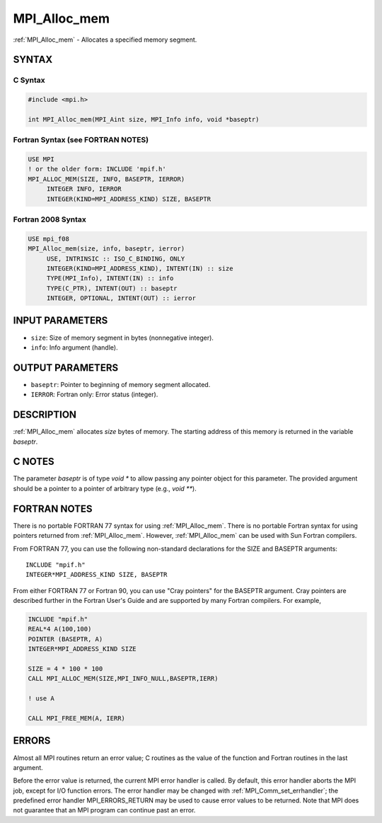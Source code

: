 .. _mpi_alloc_mem:


MPI_Alloc_mem
=============

.. include_body

:ref:`MPI_Alloc_mem` - Allocates a specified memory segment.


SYNTAX
------


C Syntax
^^^^^^^^

.. code-block:: c

   #include <mpi.h>

   int MPI_Alloc_mem(MPI_Aint size, MPI_Info info, void *baseptr)


Fortran Syntax (see FORTRAN NOTES)
^^^^^^^^^^^^^^^^^^^^^^^^^^^^^^^^^^

.. code-block:: fortran

   USE MPI
   ! or the older form: INCLUDE 'mpif.h'
   MPI_ALLOC_MEM(SIZE, INFO, BASEPTR, IERROR)
   	INTEGER INFO, IERROR
   	INTEGER(KIND=MPI_ADDRESS_KIND) SIZE, BASEPTR


Fortran 2008 Syntax
^^^^^^^^^^^^^^^^^^^

.. code-block:: fortran

   USE mpi_f08
   MPI_Alloc_mem(size, info, baseptr, ierror)
   	USE, INTRINSIC :: ISO_C_BINDING, ONLY
   	INTEGER(KIND=MPI_ADDRESS_KIND), INTENT(IN) :: size
   	TYPE(MPI_Info), INTENT(IN) :: info
   	TYPE(C_PTR), INTENT(OUT) :: baseptr
   	INTEGER, OPTIONAL, INTENT(OUT) :: ierror


INPUT PARAMETERS
----------------
* ``size``: Size of memory segment in bytes (nonnegative integer).
* ``info``: Info argument (handle).

OUTPUT PARAMETERS
-----------------
* ``baseptr``: Pointer to beginning of memory segment allocated.
* ``IERROR``: Fortran only: Error status (integer).

DESCRIPTION
-----------

:ref:`MPI_Alloc_mem` allocates *size* bytes of memory. The starting address of
this memory is returned in the variable *baseptr*.


C NOTES
-------

The parameter *baseptr* is of type *void \** to allow passing any
pointer object for this parameter. The provided argument should be a
pointer to a pointer of arbitrary type (e.g., *void \*\**).


FORTRAN NOTES
-------------

There is no portable FORTRAN 77 syntax for using :ref:`MPI_Alloc_mem`. There is
no portable Fortran syntax for using pointers returned from
:ref:`MPI_Alloc_mem`. However, :ref:`MPI_Alloc_mem` can be used with Sun Fortran
compilers.

From FORTRAN 77, you can use the following non-standard declarations for
the SIZE and BASEPTR arguments:

::

              INCLUDE "mpif.h"
              INTEGER*MPI_ADDRESS_KIND SIZE, BASEPTR

From either FORTRAN 77 or Fortran 90, you can use "Cray pointers" for
the BASEPTR argument. Cray pointers are described further in the Fortran
User's Guide and are supported by many Fortran compilers. For example,

.. code-block:: fortran

              INCLUDE "mpif.h"
              REAL*4 A(100,100)
              POINTER (BASEPTR, A)
              INTEGER*MPI_ADDRESS_KIND SIZE

              SIZE = 4 * 100 * 100
              CALL MPI_ALLOC_MEM(SIZE,MPI_INFO_NULL,BASEPTR,IERR)

              ! use A

              CALL MPI_FREE_MEM(A, IERR)


ERRORS
------

Almost all MPI routines return an error value; C routines as the value
of the function and Fortran routines in the last argument.

Before the error value is returned, the current MPI error handler is
called. By default, this error handler aborts the MPI job, except for
I/O function errors. The error handler may be changed with
:ref:`MPI_Comm_set_errhandler`; the predefined error handler MPI_ERRORS_RETURN
may be used to cause error values to be returned. Note that MPI does not
guarantee that an MPI program can continue past an error.


.. seealso::
   :ref:`MPI_Free_mem`
